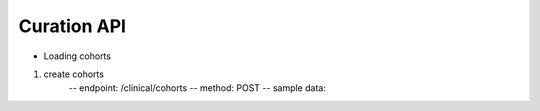 Curation API
==============================


* Loading cohorts

1. create cohorts
    -- endpoint: /clinical/cohorts
    -- method: POST
    -- sample data:
